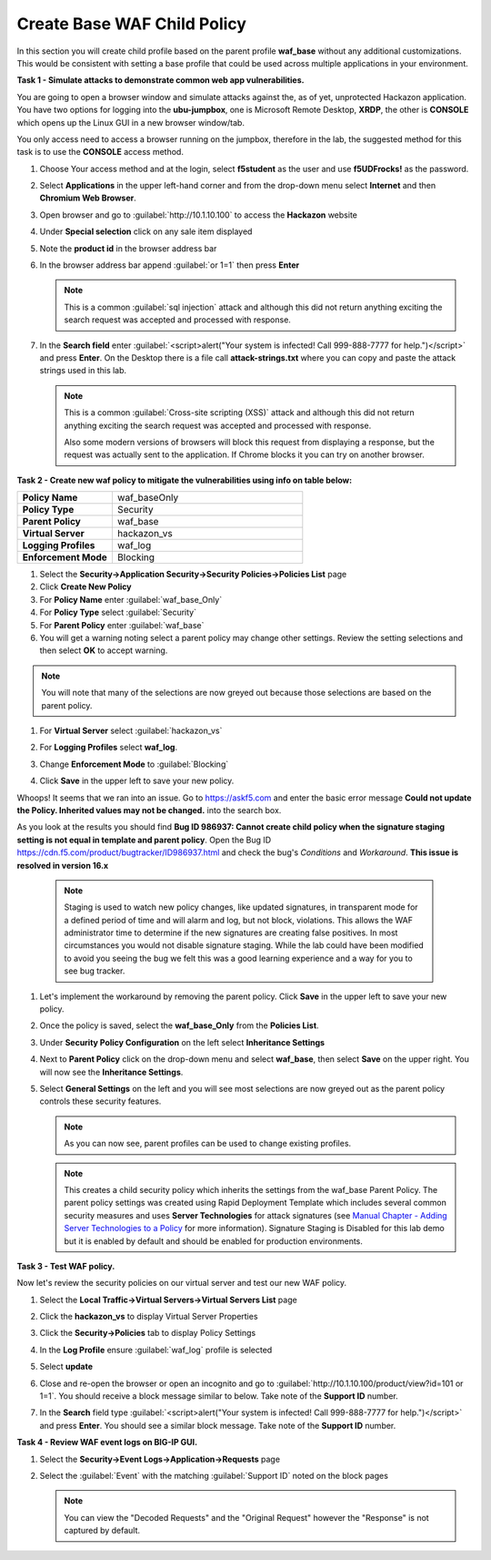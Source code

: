 Create Base WAF Child Policy
============================
In this section you will create child profile based on the parent profile **waf_base** without any additional customizations.  This would be consistent with setting a base profile that could be used across multiple applications in your environment.

**Task 1 - Simulate attacks to demonstrate common web app vulnerabilities.**

You are going to open a browser window and simulate attacks against the, as of yet, unprotected Hackazon application.  You have two options for logging into the **ubu-jumpbox**, one is Microsoft Remote Desktop, **XRDP**, the other is **CONSOLE** which opens up the Linux GUI in a new browser window/tab.

You only access need to access a browser running on the jumpbox, therefore in the lab, the suggested method for this task is to use the **CONSOLE** access method.

#. Choose Your access method and at the login, select **f5student** as the user and use **f5UDFrocks!** as the password.
#. Select **Applications** in the upper left-hand corner and from the drop-down menu select **Internet** and then **Chromium Web Browser**.
#. Open browser and go to :guilabel:`http://10.1.10.100` to access the **Hackazon** website
#. Under **Special selection** click on any sale item displayed
#. Note the **product id** in the browser address bar

   .. image:: ./images/image392.png
     :height: 400px

#. In the browser address bar append :guilabel:`or 1=1` then press **Enter**

   .. image:: ./images/image393.png
     :height: 50px

   .. NOTE::

      This is a common :guilabel:`sql injection` attack and although this did not return
      anything exciting the search request was accepted and processed with response.

#. In the **Search field** enter :guilabel:`<script>alert("Your system is infected! Call 999-888-7777 for help.")</script>` and press **Enter**.  On the Desktop there is a file call **attack-strings.txt** where you can copy and paste the attack strings used in this lab.

   .. NOTE::

      This is a common :guilabel:`Cross-site scripting (XSS)` attack and although this did not return
      anything exciting the search request was accepted and processed with response.

      Also some modern versions of browsers will block this request from displaying a response, but the request was actually sent to the application.  If Chrome blocks it you can try on another browser.

**Task 2 - Create new waf policy to mitigate the vulnerabilities using info on table below:**

.. list-table::
    :widths: 20 40
    :header-rows: 0
    :stub-columns: 0

    * - **Policy Name**
      - waf_baseOnly
    * - **Policy Type**
      - Security
    * - **Parent Policy**
      - waf_base
    * - **Virtual Server**
      - hackazon_vs
    * - **Logging Profiles**
      - waf_log
    * - **Enforcement Mode**
      - Blocking

#. Select the **Security->Application Security->Security Policies->Policies List** page
#. Click **Create New Policy**

#. For **Policy Name** enter :guilabel:`waf_base_Only`
#. For **Policy Type** select :guilabel:`Security`
#. For **Parent Policy** enter :guilabel:`waf_base`
#. You will get a warning noting select a parent policy may change other settings. Review the setting selections and then select **OK** to accept warning.

.. NOTE::

  You will note that many of the selections are now greyed out because those selections are based on the parent policy.

#. For **Virtual Server** select :guilabel:`hackazon_vs`
#. For **Logging Profiles** select **waf_log**.
#. Change **Enforcement Mode** to :guilabel:`Blocking`

   .. image:: ./images/image311.png
     :height: 400px

#. Click **Save** in the upper left to save your new policy.

Whoops! It seems that we ran into an issue.  Go to https://askf5.com and enter the basic error message **Could not update the Policy. Inherited values may not be changed.** into the search box. 

.. image:: ./images/image310a.png
  :height: 300px

As you look at the results you should find **Bug ID 986937: Cannot create child policy when the signature staging setting is not equal in template and parent policy**.  Open the Bug ID https://cdn.f5.com/product/bugtracker/ID986937.html and check the bug's *Conditions* and *Workaround*. **This issue is resolved in version 16.x**

   .. NOTE::

      Staging is used to watch new policy changes, like updated signatures, in transparent mode for a defined period of time and will alarm and log, but not block, violations.  This allows the WAF administrator time to determine if the new signatures are creating false positives.  In most circumstances you would not disable signature staging. While the lab could have been modified to avoid you seeing the bug we felt this was a good learning experience and a way for you to see bug tracker.

#. Let's implement the workaround by removing the parent policy. Click **Save** in the upper left to save your new policy.
#. Once the policy is saved, select the **waf_base_Only** from the **Policies List**.
#. Under **Security Policy Configuration** on the left select **Inheritance Settings**
#. Next to **Parent Policy** click on the drop-down menu and select **waf_base**, then select **Save** on the upper right.  You will now see the **Inheritance Settings**.
#. Select **General Settings** on the left and you will see most selections are now greyed out as the parent policy controls these security features.

   .. NOTE::
      As you can now see, parent profiles can be used to change existing profiles.


   .. NOTE::

      This creates a child security policy which inherits the settings from the
      waf_base Parent Policy.  The parent policy settings was created using Rapid
      Deployment Template which includes several common security measures and uses
      **Server Technologies** for attack signatures (see `Manual Chapter - Adding Server Technologies to a Policy <https://techdocs.f5.com/en-us/bigip-15-0-0/big-ip-asm-implementations/adding-server-technologies-to-a-policy.html>`_ for more information). Signature Staging is Disabled for this lab demo but it is enabled by default and should be enabled for production environments.

**Task 3 - Test WAF policy.**

Now let's review the security policies on our virtual server and test our new WAF policy.

#. Select the **Local Traffic->Virtual Servers->Virtual Servers List** page
#. Click the **hackazon_vs** to display Virtual Server Properties
#. Click the **Security->Policies** tab to display Policy Settings
#. In the **Log Profile** ensure :guilabel:`waf_log` profile is selected
#. Select **update**

   .. image:: ./images/image313.png
     :height: 300px

#. Close and re-open the browser or open an incognito and go to :guilabel:`http://10.1.10.100/product/view?id=101 or 1=1`.  You should receive a block message similar to below. Take note of the **Support ID** number.

   .. image:: ./images/image314.png
     :height: 70px

     .. NOTE::

     Whenever you are testing with a browser, incognito mode is particularly useful as it does not maintain a cache after closing.

     #. Return to **Hackazon** main page
#. In the **Search** field type :guilabel:`<script>alert("Your system is infected! Call 999-888-7777 for help.")</script>` and press **Enter**.  You should see a similar block message. Take note of the **Support ID** number.

**Task 4 - Review WAF event logs on BIG-IP GUI.**

#. Select the **Security->Event Logs->Application->Requests** page
#. Select the :guilabel:`Event` with the matching :guilabel:`Support ID` noted on the block pages

   .. image:: ./images/image315.png
     :height: 300px


   .. NOTE::

      You can view the "Decoded Requests" and the "Original Request" however the "Response" is not captured by default.

